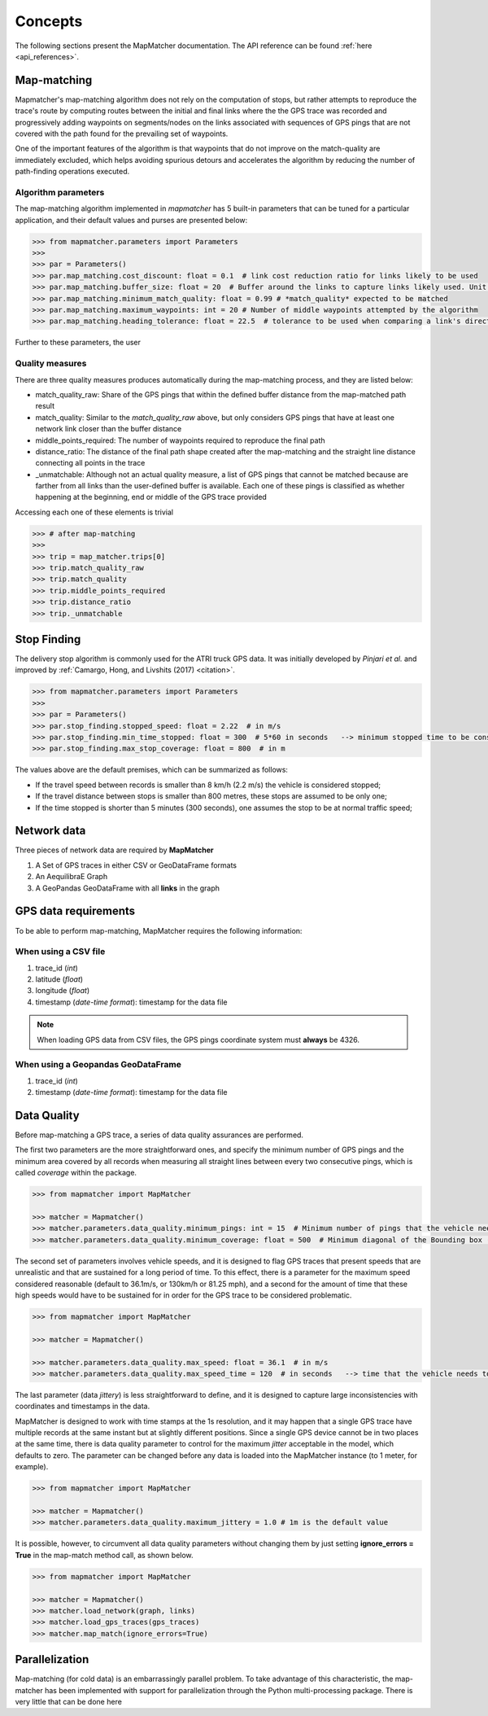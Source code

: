 Concepts
========

The following sections present the MapMatcher documentation. The API reference can be found
:ref:`here <api_references>`.

Map-matching
------------

Mapmatcher's map-matching algorithm does not rely on the computation of stops, but rather attempts
to reproduce the trace's route by computing routes between the initial and final links where the the
GPS trace was recorded and progressively adding waypoints on segments/nodes on the links associated
with sequences of GPS pings that are not covered with the path found for the prevailing set of waypoints.

One of the important features of the algorithm is that waypoints that do not improve on the match-quality
are immediately excluded, which helps avoiding spurious detours and accelerates the algorithm by
reducing the number of path-finding operations executed.


Algorithm parameters
++++++++++++++++++++

The map-matching algorithm implemented in *mapmatcher* has 5 built-in parameters that can be tuned
for a particular application, and their default values and purses are presented below:

.. code-block:: python

    >>> from mapmatcher.parameters import Parameters
    >>>
    >>> par = Parameters()
    >>> par.map_matching.cost_discount: float = 0.1  # link cost reduction ratio for links likely to be used
    >>> par.map_matching.buffer_size: float = 20  # Buffer around the links to capture links likely used. Unit is meters
    >>> par.map_matching.minimum_match_quality: float = 0.99 # *match_quality* expected to be matched
    >>> par.map_matching.maximum_waypoints: int = 20 # Number of middle waypoints attempted by the algorithm
    >>> par.map_matching.heading_tolerance: float = 22.5  # tolerance to be used when comparing a link's direction with the link it seems to be associated with


Further to these parameters, the user

Quality measures
++++++++++++++++

There are three quality measures produces automatically during the map-matching
process, and they are listed below:

* match_quality_raw: Share of the GPS pings that within the defined buffer distance from the map-matched path result

* match_quality: Similar to the *match_quality_raw* above, but only considers GPS pings that have at least one network
  link closer than the buffer distance

* middle_points_required: The number of waypoints required to reproduce the final path

* distance_ratio: The distance of the final path shape created after the map-matching and the straight line distance
  connecting all points in the trace

* _unmatchable: Although not an actual quality measure, a list of GPS pings that cannot be matched because are farther
  from all links than the user-defined buffer is available. Each one of these pings is classified as whether happening
  at the beginning, end or middle of the GPS trace provided

Accessing each one of these elements is trivial

.. code-block:: python

    >>> # after map-matching
    >>>
    >>> trip = map_matcher.trips[0]
    >>> trip.match_quality_raw
    >>> trip.match_quality
    >>> trip.middle_points_required
    >>> trip.distance_ratio
    >>> trip._unmatchable

Stop Finding
------------

The delivery stop algorithm is commonly used for the ATRI truck GPS data.
It was initially developed by *Pinjari et al.* and improved by :ref:`Camargo, Hong, and Livshits (2017) <citation>`.

.. code-block:: python

    >>> from mapmatcher.parameters import Parameters
    >>> 
    >>> par = Parameters()
    >>> par.stop_finding.stopped_speed: float = 2.22  # in m/s
    >>> par.stop_finding.min_time_stopped: float = 300  # 5*60 in seconds   --> minimum stopped time to be considered
    >>> par.stop_finding.max_stop_coverage: float = 800  # in m

The values above are the default premises, which can be summarized as follows:

* If the travel speed between records is smaller than 8 km/h (2.2 m/s) the vehicle is considered stopped;
* If the travel distance between stops is smaller than 800 metres, these stops are assumed to be only one;
* If the time stopped is shorter than 5 minutes (300 seconds), one assumes the stop to be at normal traffic speed;


Network data
------------

Three pieces of network data are required by **MapMatcher**

1. A Set of GPS traces in either CSV or GeoDataFrame formats
2. An AequilibraE Graph
3. A GeoPandas GeoDataFrame with all **links** in the graph


GPS data requirements
---------------------

To be able to perform map-matching, MapMatcher requires the following information:

When using a CSV file
+++++++++++++++++++++

1. trace_id (*int*)
2. latitude (*float*)
3. longitude (*float*)
4. timestamp (*date-time format*): timestamp for the data file

.. note::

    When loading GPS data from CSV files, the GPS pings coordinate system must **always** be 4326.

When using a Geopandas GeoDataFrame
+++++++++++++++++++++++++++++++++++

1. trace_id (*int*)
2. timestamp (*date-time format*): timestamp for the data file

Data Quality
------------

Before map-matching a GPS trace, a series of data quality assurances are performed.

The first two parameters are the more straightforward ones, and specify the minimum
number of GPS pings and the minimum area covered by all records when measuring
all straight lines between every two consecutive pings, which is called *coverage*
within the package.

.. code-block:: python

    >>> from mapmatcher import MapMatcher

    >>> matcher = Mapmatcher()
    >>> matcher.parameters.data_quality.minimum_pings: int = 15  # Minimum number of pings that the vehicle needs to have to be considered valid
    >>> matcher.parameters.data_quality.minimum_coverage: float = 500  # Minimum diagonal of the Bounding box (m) defined by the GPS pings in the trace

The second set of parameters involves vehicle speeds, and it is designed to flag GPS traces
that present speeds that are unrealistic and that are sustained for a long period of time.
To this effect, there is a parameter for the maximum speed considered reasonable (default to 36.1m/s, or
130km/h or 81.25 mph), and a second for the amount of time that these high speeds would have to be
sustained for in order for the GPS trace to be considered problematic.

.. code-block:: python

    >>> from mapmatcher import MapMatcher

    >>> matcher = Mapmatcher()

    >>> matcher.parameters.data_quality.max_speed: float = 36.1  # in m/s
    >>> matcher.parameters.data_quality.max_speed_time = 120  # in seconds   --> time that the vehicle needs to be above the speed limit to be scraped

The last parameter (data *jittery*) is less straightforward to define, and it
is designed to capture large inconsistencies with coordinates and timestamps in the data.

MapMatcher is designed to work with time stamps at the 1s resolution, and it
may happen that a single GPS trace have multiple records at the same instant
but at slightly different positions. Since a single GPS device cannot be
in two places at the same time, there is data quality parameter to control for
the maximum *jitter* acceptable in the model, which defaults to zero.
The parameter can be changed before any data is loaded into the MapMatcher
instance (to 1 meter, for example).

.. code-block:: python

    >>> from mapmatcher import MapMatcher

    >>> matcher = Mapmatcher()
    >>> matcher.parameters.data_quality.maximum_jittery = 1.0 # 1m is the default value


It is possible, however, to circumvent all data quality parameters without changing them
by just setting **ignore_errors = True** in the map-match method call, as shown below.

.. code-block:: python

    >>> from mapmatcher import MapMatcher

    >>> matcher = Mapmatcher()
    >>> matcher.load_network(graph, links)
    >>> matcher.load_gps_traces(gps_traces)
    >>> matcher.map_match(ignore_errors=True)

Parallelization
---------------
Map-matching (for cold data) is an embarrassingly parallel problem. To take advantage of this characteristic, the
map-matcher has been implemented with support for parallelization through the Python multi-processing package. There
is very little that can be done here

